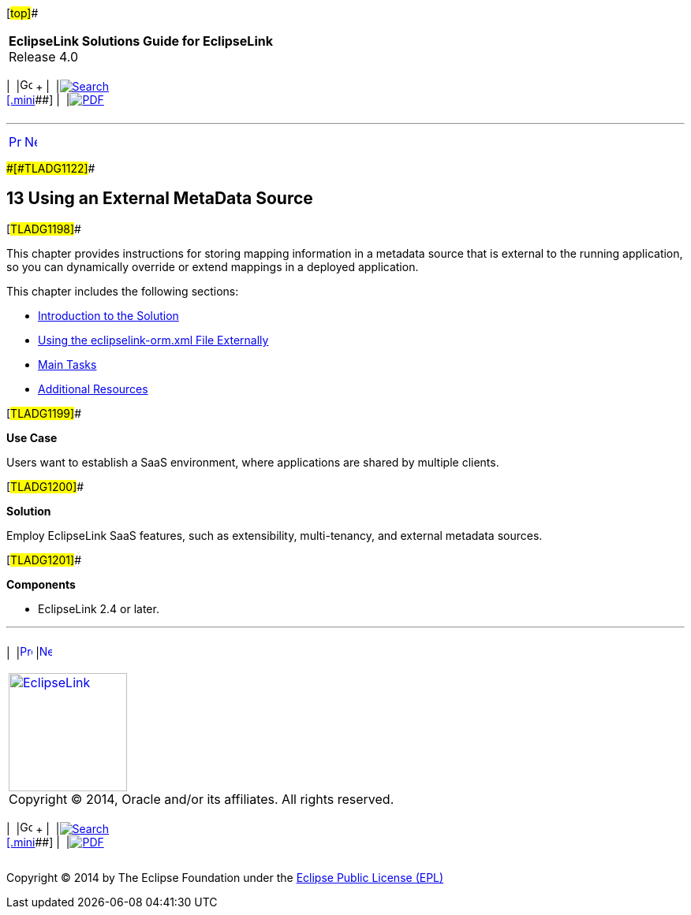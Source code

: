 [[cse]][#top]##

[width="100%",cols="<50%,>50%",]
|===
|*EclipseLink Solutions Guide for EclipseLink* +
Release 4.0 a|
[width="99%",cols="20%,^16%,16%,^16%,16%,^16%",]
|===
|  |image:../../dcommon/images/contents.png[Go To Table Of
Contents,width=16,height=16] + | 
|link:../../[image:../../dcommon/images/search.png[Search] +
[.mini]##] | 
|link:../eclipselink_otlcg.pdf[image:../../dcommon/images/pdf_icon.png[PDF]]
|===

|===

'''''

[cols="^,^,",]
|===
|link:extensible003.htm[image:../../dcommon/images/larrow.png[Previous,width=16,height=16]]
|link:metadatasource001.htm[image:../../dcommon/images/rarrow.png[Next,width=16,height=16]]
| 
|===

[#BABGDEGB]####[#TLADG1122]####

== [.secnum]#13# Using an External MetaData Source

[#TLADG1198]##

This chapter provides instructions for storing mapping information in a
metadata source that is external to the running application, so you can
dynamically override or extend mappings in a deployed application.

This chapter includes the following sections:

* link:metadatasource001.htm#BABGIGDH[Introduction to the Solution]
* link:metadatasource002.htm#A1102365[Using the eclipselink-orm.xml File
Externally]
* link:metadatasource003.htm#BABGHHIH[Main Tasks]
* link:metadatasource004.htm#BABIFHHF[Additional Resources]

[#TLADG1199]##

*Use Case*

Users want to establish a SaaS environment, where applications are
shared by multiple clients.

[#TLADG1200]##

*Solution*

Employ EclipseLink SaaS features, such as extensibility, multi-tenancy,
and external metadata sources.

[#TLADG1201]##

*Components*

* EclipseLink 2.4 or later.

'''''

[width="66%",cols="50%,^,>50%",]
|===
a|
[width="96%",cols=",^50%,^50%",]
|===
| 
|link:extensible003.htm[image:../../dcommon/images/larrow.png[Previous,width=16,height=16]]
|link:metadatasource001.htm[image:../../dcommon/images/rarrow.png[Next,width=16,height=16]]
|===

|http://www.eclipse.org/eclipselink/[image:../../dcommon/images/ellogo.png[EclipseLink,width=150]] +
Copyright © 2014, Oracle and/or its affiliates. All rights reserved.
link:../../dcommon/html/cpyr.htm[ +
] a|
[width="99%",cols="20%,^16%,16%,^16%,16%,^16%",]
|===
|  |image:../../dcommon/images/contents.png[Go To Table Of
Contents,width=16,height=16] + | 
|link:../../[image:../../dcommon/images/search.png[Search] +
[.mini]##] | 
|link:../eclipselink_otlcg.pdf[image:../../dcommon/images/pdf_icon.png[PDF]]
|===

|===

[[copyright]]
Copyright © 2014 by The Eclipse Foundation under the
http://www.eclipse.org/org/documents/epl-v10.php[Eclipse Public License
(EPL)] +
